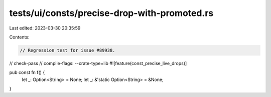 tests/ui/consts/precise-drop-with-promoted.rs
=============================================

Last edited: 2023-03-30 20:35:59

Contents:

.. code-block:: rs

    // Regression test for issue #89938.
// check-pass
// compile-flags: --crate-type=lib
#![feature(const_precise_live_drops)]

pub const fn f() {
    let _: Option<String> = None;
    let _: &'static Option<String> = &None;
}


